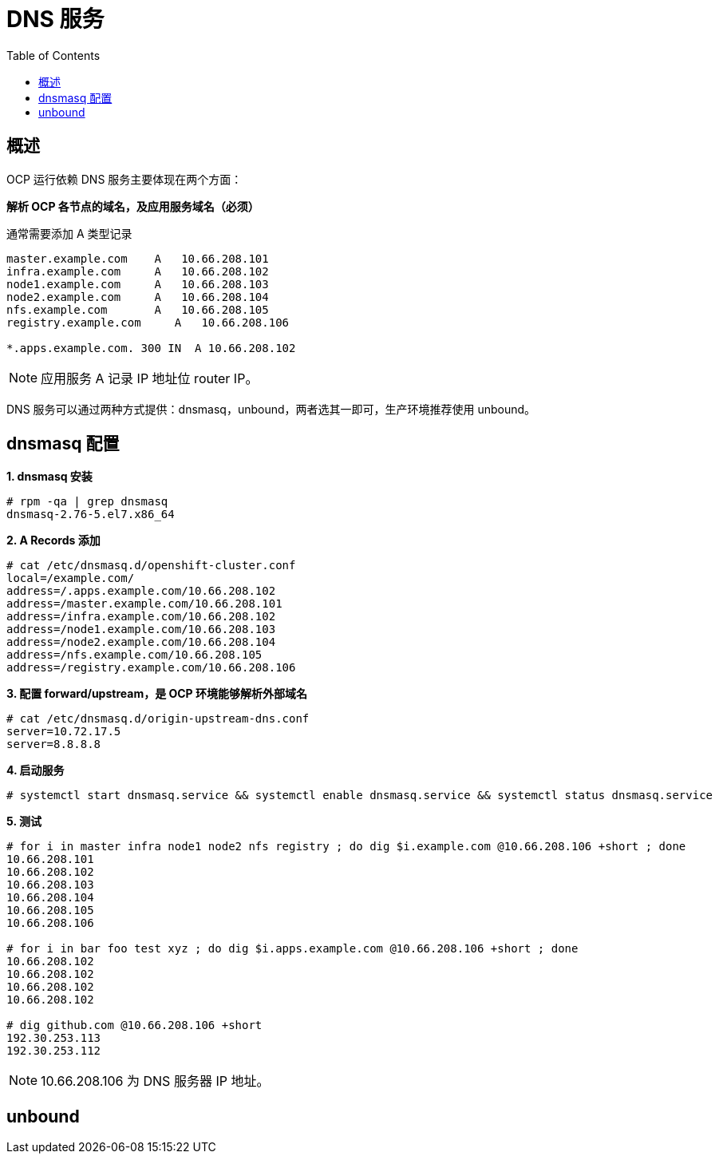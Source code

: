 = DNS 服务
:toc: manual

== 概述

OCP 运行依赖 DNS 服务主要体现在两个方面：

*解析 OCP 各节点的域名，及应用服务域名（必须）*

通常需要添加 A 类型记录

[source, bash]
----
master.example.com    A   10.66.208.101
infra.example.com     A   10.66.208.102
node1.example.com     A   10.66.208.103
node2.example.com     A   10.66.208.104
nfs.example.com       A   10.66.208.105
registry.example.com     A   10.66.208.106

*.apps.example.com. 300 IN  A 10.66.208.102
---- 

NOTE: 应用服务 A 记录 IP 地址位 router IP。

DNS 服务可以通过两种方式提供：dnsmasq，unbound，两者选其一即可，生产环境推荐使用 unbound。

== dnsmasq 配置

[source, text]
.*1. dnsmasq 安装*
----
# rpm -qa | grep dnsmasq
dnsmasq-2.76-5.el7.x86_64
----

[source, text]
.*2. A Records 添加*
----
# cat /etc/dnsmasq.d/openshift-cluster.conf
local=/example.com/
address=/.apps.example.com/10.66.208.102
address=/master.example.com/10.66.208.101
address=/infra.example.com/10.66.208.102
address=/node1.example.com/10.66.208.103
address=/node2.example.com/10.66.208.104
address=/nfs.example.com/10.66.208.105
address=/registry.example.com/10.66.208.106
----

[source, text]
.*3. 配置 forward/upstream，是 OCP 环境能够解析外部域名*
----
# cat /etc/dnsmasq.d/origin-upstream-dns.conf 
server=10.72.17.5
server=8.8.8.8
----

[source, text]
.*4. 启动服务*
----
# systemctl start dnsmasq.service && systemctl enable dnsmasq.service && systemctl status dnsmasq.service
----

[source, text]
.*5. 测试*
----
# for i in master infra node1 node2 nfs registry ; do dig $i.example.com @10.66.208.106 +short ; done
10.66.208.101
10.66.208.102
10.66.208.103
10.66.208.104
10.66.208.105
10.66.208.106

# for i in bar foo test xyz ; do dig $i.apps.example.com @10.66.208.106 +short ; done
10.66.208.102
10.66.208.102
10.66.208.102
10.66.208.102

# dig github.com @10.66.208.106 +short
192.30.253.113
192.30.253.112
----

NOTE: 10.66.208.106 为 DNS 服务器 IP 地址。

== unbound
